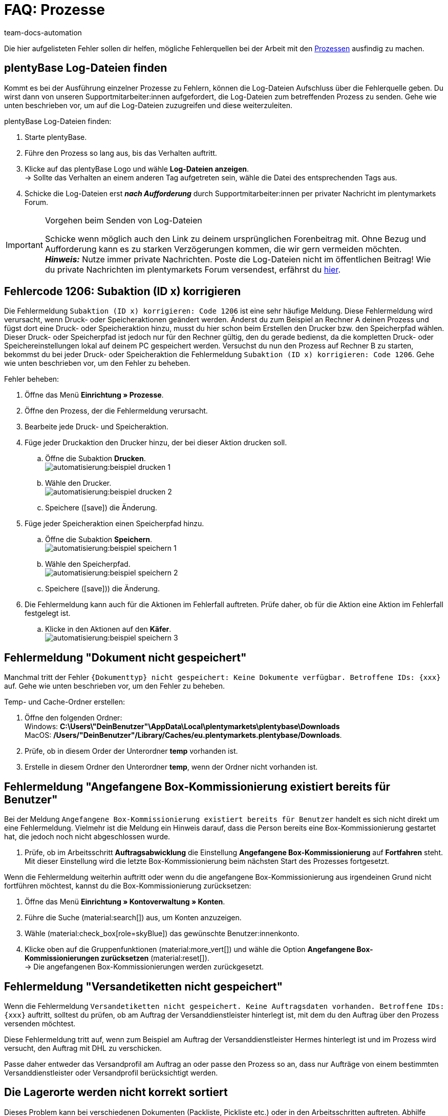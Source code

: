 = FAQ: Prozesse
:keywords: Prozesse FAQ, Häufige Fragen Prozesse, Prozesse Fehlermeldung, Fehler Prozesse, plentyBase Log-Dateien, plenty Base Logs, plentyBase Logs
:author: team-docs-automation
:description: Finde hier Antworten zu häufig auftretenden Fragen bei der Arbeit mit Prozessen und Lösungen für mögliche Fehlermeldungen.

Die hier aufgelisteten Fehler sollen dir helfen, mögliche Fehlerquellen bei der Arbeit mit den xref:automatisierung:prozesse.adoc#[Prozessen] ausfindig zu machen.

[#100]
== plentyBase Log-Dateien finden

Kommt es bei der Ausführung einzelner Prozesse zu Fehlern, können die Log-Dateien Aufschluss über die Fehlerquelle geben. Du wirst dann von unseren Supportmitarbeiter:innen aufgefordert, die Log-Dateien zum betreffenden Prozess zu senden. Gehe wie unten beschrieben vor, um auf die Log-Dateien zuzugreifen und diese weiterzuleiten.

[.instruction]
plentyBase Log-Dateien finden:

. Starte plentyBase.
. Führe den Prozess so lang aus, bis das Verhalten auftritt.
. Klicke auf das plentyBase Logo und wähle *Log-Dateien anzeigen*. +
→ Sollte das Verhalten an einem anderen Tag aufgetreten sein, wähle die Datei des entsprechenden Tags aus.
. Schicke die Log-Dateien erst *_nach Aufforderung_* durch Supportmitarbeiter:innen per privater Nachricht im plentymarkets Forum.

[IMPORTANT]
====
.Vorgehen beim Senden von Log-Dateien
Schicke wenn möglich auch den Link zu deinem ursprünglichen Forenbeitrag mit. Ohne Bezug und Aufforderung kann es zu starken Verzögerungen kommen, die wir gern vermeiden möchten. +
*_Hinweis:_* Nutze immer private Nachrichten. Poste die Log-Dateien nicht im öffentlichen Beitrag! Wie du private Nachrichten im plentymarkets Forum versendest, erfährst du link:https://forum.plentymarkets.com/t/wie-sende-ich-private-nachrichten/3024[hier^].
====

[#200]
== Fehlercode 1206: Subaktion (ID x) korrigieren

Die Fehlermeldung `Subaktion (ID x) korrigieren: Code 1206` ist eine sehr häufige Meldung. Diese Fehlermeldung wird verursacht, wenn Druck- oder Speicheraktionen geändert werden. Änderst du zum Beispiel an Rechner A deinen Prozess und fügst dort eine Druck- oder Speicheraktion hinzu, musst du hier schon beim Erstellen den Drucker bzw. den Speicherpfad wählen. Dieser Druck- oder Speicherpfad ist jedoch nur für den Rechner gültig, den du gerade bedienst, da die kompletten Druck- oder Speichereinstellungen lokal auf deinem PC gespeichert werden. Versuchst du nun den Prozess auf Rechner B zu starten, bekommst du bei jeder Druck- oder Speicheraktion die Fehlermeldung `Subaktion (ID x) korrigieren: Code 1206`. Gehe wie unten beschrieben vor, um den Fehler zu beheben.

[.instruction]
Fehler beheben:

. Öffne das Menü *Einrichtung » Prozesse*.
. Öffne den Prozess, der die Fehlermeldung verursacht.
. Bearbeite jede Druck- und Speicheraktion.
. Füge jeder Druckaktion den Drucker hinzu, der bei dieser Aktion drucken soll.
  .. Öffne die Subaktion *Drucken*. +
  image:automatisierung:beispiel_drucken_1.png[]
  .. Wähle den Drucker. +
  image:automatisierung:beispiel_drucken_2.png[]
  .. Speichere (icon:save[role="darkGrey"]) die Änderung.
. Füge jeder Speicheraktion einen Speicherpfad hinzu.
  .. Öffne die Subaktion *Speichern*. +
  image:automatisierung:beispiel_speichern_1.png[]
  .. Wähle den Speicherpfad. +
  image:automatisierung:beispiel_speichern_2.png[]
  .. Speichere (icon:save[role="darkGrey"])) die Änderung.
. Die Fehlermeldung kann auch für die Aktionen im Fehlerfall auftreten. Prüfe daher, ob für die Aktion eine Aktion im Fehlerfall festgelegt ist.
  .. Klicke in den Aktionen auf den *Käfer*. +
  image:automatisierung:beispiel_speichern_3.png[]

[#300]
== Fehlermeldung "Dokument nicht gespeichert"

Manchmal tritt der Fehler `\{Dokumenttyp\} nicht gespeichert: Keine Dokumente verfügbar. Betroffene IDs: \{xxx\}` auf. Gehe wie unten beschrieben vor, um den Fehler zu beheben.

[.instruction]
Temp- und Cache-Ordner erstellen:

. Öffne den folgenden Ordner: +
Windows: *C:\Users\"DeinBenutzer"\AppData\Local\plentymarkets\plentybase\Downloads* +
MacOS: */Users/"DeinBenutzer"/Library/Caches/eu.plentymarkets.plentybase/Downloads*.
. Prüfe, ob in diesem Order der Unterordner *temp* vorhanden ist.
. Erstelle in diesem Ordner den Unterordner *temp*, wenn der Ordner nicht vorhanden ist.

[#400]
== Fehlermeldung "Angefangene Box-Kommissionierung existiert bereits für Benutzer"

Bei der Meldung `Angefangene Box-Kommissionierung existiert bereits für Benutzer` handelt es sich nicht direkt um eine Fehlermeldung. Vielmehr ist die Meldung ein Hinweis darauf, dass die Person bereits eine Box-Kommissionierung gestartet hat, die jedoch noch nicht abgeschlossen wurde.

. Prüfe, ob im Arbeitsschritt *Auftragsabwicklung* die Einstellung *Angefangene Box-Kommissionierung* auf *Fortfahren* steht. Mit dieser Einstellung wird die letzte Box-Kommissionierung beim nächsten Start des Prozesses fortgesetzt.

Wenn die Fehlermeldung weiterhin auftritt oder wenn du die angefangene Box-Kommissionierung aus irgendeinen Grund nicht fortführen möchtest, kannst du die Box-Kommissionierung zurücksetzen:

. Öffne das Menü *Einrichtung » Kontoverwaltung » Konten*.
. Führe die Suche (material:search[]) aus, um Konten anzuzeigen.
. Wähle (material:check_box[role=skyBlue]) das gewünschte Benutzer:innenkonto.
. Klicke oben auf die Gruppenfunktionen (material:more_vert[]) und wähle die Option *Angefangene Box-Kommissionierungen zurücksetzen* (material:reset[]). +
→ Die angefangenen Box-Kommissionierungen werden zurückgesetzt.

[#500]
== Fehlermeldung "Versandetiketten nicht gespeichert"

Wenn die Fehlermeldung `Versandetiketten nicht gespeichert. Keine Auftragsdaten vorhanden. Betroffene IDs: \{xxx\}` auftritt, solltest du prüfen, ob am Auftrag der Versanddienstleister hinterlegt ist, mit dem du den Auftrag über den Prozess versenden möchtest.

Diese Fehlermeldung tritt auf, wenn zum Beispiel am Auftrag der Versanddienstleister Hermes hinterlegt ist und im Prozess wird versucht, den Auftrag mit DHL zu verschicken.

Passe daher entweder das Versandprofil am Auftrag an oder passe den Prozess so an, dass nur Aufträge von einem bestimmten Versanddienstleister oder Versandprofil berücksichtigt werden.

[#600]
== Die Lagerorte werden nicht korrekt sortiert

Dieses Problem kann bei verschiedenen Dokumenten (Packliste, Pickliste etc.) oder in den Arbeitsschritten auftreten. Abhilfe schafft hier eine Ereignisaktion.
Ohne diese Ereignisaktion übernimmt die Zuweisung das erste Auftragsdokument. Dies ist jedoch für eine Sortierung im Prozess zu spät.

[.instruction]
Ereignisaktion einrichten:

. Öffne das Menü *Einrichtung » Aufträge » Ereignisse*.
. Klicke auf *Ereignisaktion hinzufügen*. +
→ Das Fenster *Neue Ereignisaktion erstellen* wird geöffnet.
. Gib einen Namen ein.
. Wähle das *Ereignis* gemäß <<table-bp-ep-storage-location-sorting>>.
. *Speichere* (icon:save[role="darkGrey"]) die Einstellungen.
. Nimm die Einstellungen gemäß <<table-bp-ep-storage-location-sorting>> vor.
. Setze ein Häkchen bei *Aktiv*.
. *Speichere* (icon:save[role="darkGrey"]) die Einstellungen.

[[table-bp-ep-storage-location-sorting]]
.Ereignisaktion Lagerortsortierung
[cols="1,2,2"]
|====
|Einstellung |Option |Auswahl

| *Ereignis*
| *Statuswechsel*
|5.0

| *Filter*
| *Auftrag &gt; Auftragstyp*
| *Auftrag* +
*Lieferauftrag* +
*Gewährleistung* +
*Reparatur*

| *Aktion*
| *Versand &gt; Lagerort zuweisen*
| *Alten Lagerort lösen*
|====

[#650]
== Bei der Artikelerfassung werden keine Artikel gefunden

Es kann vorkommen, dass beim Ausführen der Aktion *Artikelerfassung* keine Artikel gefunden werden. Dieser Fehler tritt auf, wenn an Artikeln, die von der Aktion abgerufen werden sollen, keine passenden Verkaufspreise hinterlegt sind.
Überprüfe daher im Menü *Einrichtung » Artikel » Verkaufspreise*, ob

* an den Artikeln ein xref:artikel:preise.adoc#100[Preistyp] hinterlegt ist und
* der xref:artikel:preise.adoc#100[Preistyp] mit dem Hauptmandanten verknüpft ist.

Ergänze die Einstellungen, soweit sie noch nicht vorgenommen wurden. Danach sollten die entsprechenden Artikel von der Aktion *Artikelerfassung* problemlos gefunden werden.

[#700]
== "Fehlende plentyBase Authentifizierung. Access-Token-Einstellungen prüfen"

Hierbei handelt es sich nicht um eine Fehlermeldung im klassischen Sinn. Vielmehr wirst du darauf hingewiesen, dass noch kein Access Token zur Absicherung der Kommunikation zwischen plentymarkets und dem lokal installierten plentyBase eingerichtet wurde.

Damit diese Meldung nicht mehr angezeigt wird und die Verbindung abgesichert ist, muss ein Token in plentymarkets erzeugt und in plentyBase hinterlegt werden. Gehe dazu wie unten beschrieben vor.

[.instruction]
plentyBase starten und Menü öffnen:

. Starte plentyBase.
. Melde dich im Backend deines plentymarkets Systems an.
. Öffne das Menü *plentymarkets Logo (Start) » plentyBase*.
. Wechsele in das Tab *Einstellungen*.
. Generiere einen Token und kopiere diesen in die Zwischenablage.
. *Speichere* (icon:save[role="lightGrey"]) die Änderungen.

image::automatisierung:accesstoken.png[]

[.instruction]
Einstellungen öffnen:

. Klicke auf das plentyBase Logo in der Taskleiste deines Rechners und wähle dort *Konfiguration öffnen*. +

image::automatisierung:baseMac.png[]

image::automatisierung:baseWin.png[]

[.instruction]
Token hinterlegen:

. Klicke auf *Access Tokens verwalten*.
. Klicke auf *Hinzufügen*.
. Füge den in die Zwischenablage kopierten Token links ein. Gib rechts zum Beispiel *plentymarkets* ein.
. Klicke auf *OK*.

[#800]
== "plentyBase nicht verbunden. Status prüfen"

Die Fehlermeldung `plentyBase nicht verbunden. Status prüfen` bezeichnet verschiedene Verbindungsprobleme, die bei plentyBase auftreten können. Stelle zuerst sicher, dass wie oben beschrieben der <<#700, plentyBase Access Token>> korrekt erzeugt *und* hinterlegt wurde.

Je nach verwendetem Modell kann es passieren, dass dein Router Verbindungsprobleme bei plentyBase verursacht. Besonders bei Verwendung einer Fritz!Box kann es vermehrt zu Problemen kommen. Anwender:innen mit Fritz!Box finden link:https://forum.plentymarkets.com/t/es-kann-keine-verbindung-zu-plentybase-hergestellt-werden-fritzbox-benutzer-loesungsvorschlag/607564[in diesem Beitrag im Forum^] die passende Lösung.
